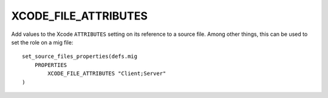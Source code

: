 XCODE_FILE_ATTRIBUTES
---------------------

Add values to the Xcode ``ATTRIBUTES`` setting on its reference to a
source file.  Among other things, this can be used to set the role on
a mig file::

  set_source_files_properties(defs.mig
      PROPERTIES
          XCODE_FILE_ATTRIBUTES "Client;Server"
  )
